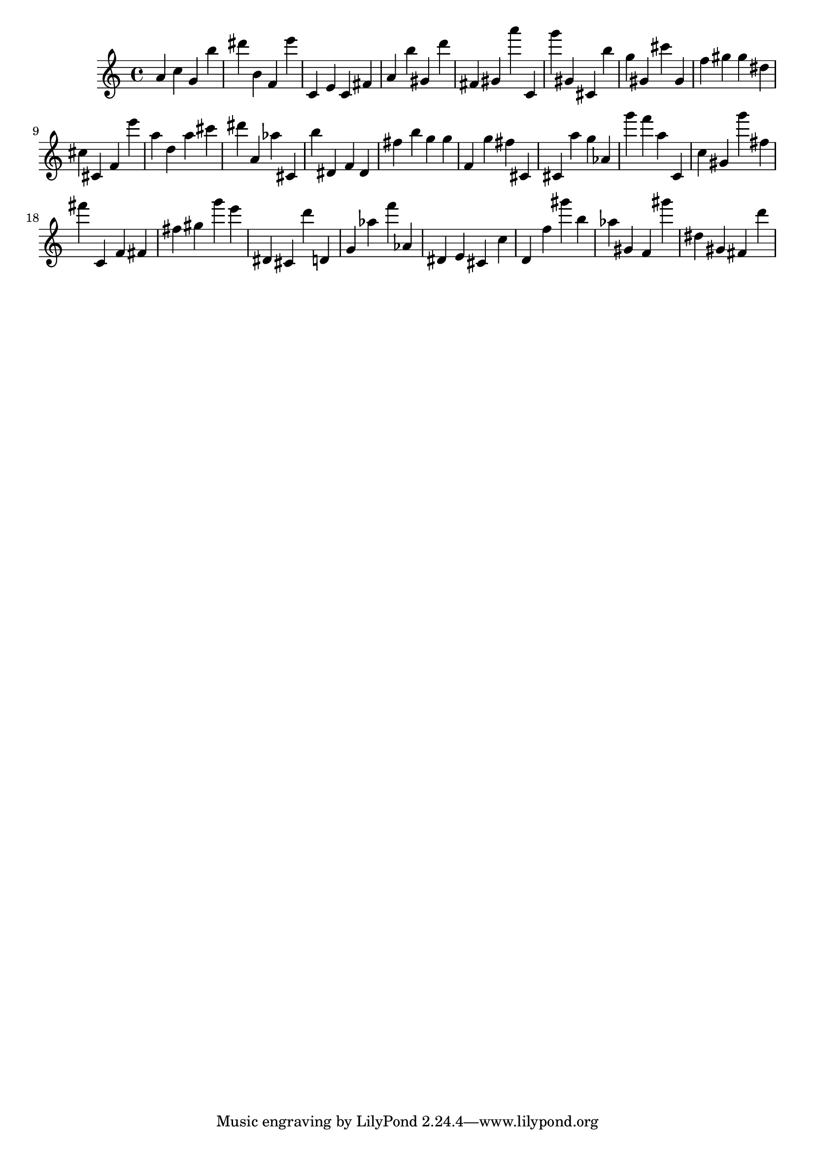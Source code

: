 \version "2.18.2"
\score {

{
\clef treble
a' c'' g' b'' dis''' b' f' e''' c' e' c' fis' a' b'' gis' d''' fis' gis' a''' c' g''' gis' cis' b'' g'' gis' cis''' gis' f'' gis'' gis'' dis'' cis'' cis' f' e''' a'' d'' a'' cis''' dis''' a' as'' cis' b'' dis' f' dis' fis'' b'' g'' g'' f' g'' fis'' cis' cis' a'' g'' as' g''' f''' a'' c' c'' gis' g''' fis'' fis''' c' f' fis' fis'' gis'' g''' e''' dis' cis' d''' d' g' as'' f''' as' dis' e' cis' c'' d' f'' gis''' b'' as'' gis' f' gis''' dis'' gis' fis' d''' 
}

 \midi { }
 \layout { }
}